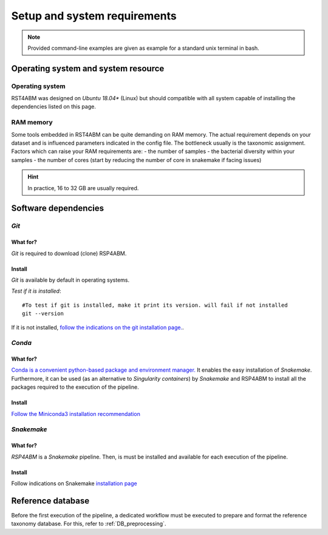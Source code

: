 
.. _setup:

########################################################################
Setup and system requirements
########################################################################


.. Note:: Provided command-line examples are given as example for a standard unix terminal in bash.

************************************************************************
Operating system and system resource 
************************************************************************

Operating system
=======================================================================
RST4ABM was designed on *Ubuntu 18.04** (Linux) but should compatible with all system capable of installing the dependencies listed on this page.

RAM memory
=======================================================================
Some tools embedded in RST4ABM can be quite demanding on RAM memory. The actual requirement depends on your dataset and is influenced parameters indicated in the config file. The bottleneck usually is the taxonomic assignment. Factors which can raise your RAM requirements are:
- the number of samples
- the bacterial diversity within your samples
- the number of cores (start by reducing the number of core in snakemake if facing issues)

.. Hint:: In practice, 16 to 32 GB are usually required. 


************************************************************************
Software dependencies
************************************************************************

*Git*
=======================================================================

What for?
-----------------------------------------------------------------------

*Git* is required to download (clone) RSP4ABM. 


Install
-----------------------------------------------------------------------

*Git* is available by default in operating systems. 

*Test if it is installed*::

    #To test if git is installed, make it print its version. will fail if not installed
    git --version

If it is not installed, `follow the indications on the git installation page. <https://git-scm.com/downloads>`_.



*Conda*
=======================================================================

What for?
-----------------------------------------------------------------------

`Conda is a convenient python-based package and environment manager. <https://docs.conda.io/en/latest>`_
It  enables the easy installation of *Snakemake*. Furthermore, it can be used (as an alternative to *Singularity containers*) by *Snakemake* and RSP4ABM to install all the packages required to the execution of the pipeline.


Install
-----------------------------------------------------------------------
`Follow the Miniconda3 installation recommendation <https://docs.conda.io/en/latest/miniconda.html>`_



*Snakemake*
=======================================================================

What for?
-----------------------------------------------------------------------
*RSP4ABM* is a *Snakemake* pipeline. Then, is must be installed and available for each execution of the pipeline. 


Install
-----------------------------------------------------------------------
Follow indications on Snakemake `installation page <https://snakemake.readthedocs.io/en/stable/getting_started/installation.html>`_



************************************************************************
Reference database
************************************************************************

Before the first execution of the pipeline, a dedicated workflow must be executed to prepare and format the reference taxonomy database. For this, refer to :ref:`DB_preprocessing`. 


